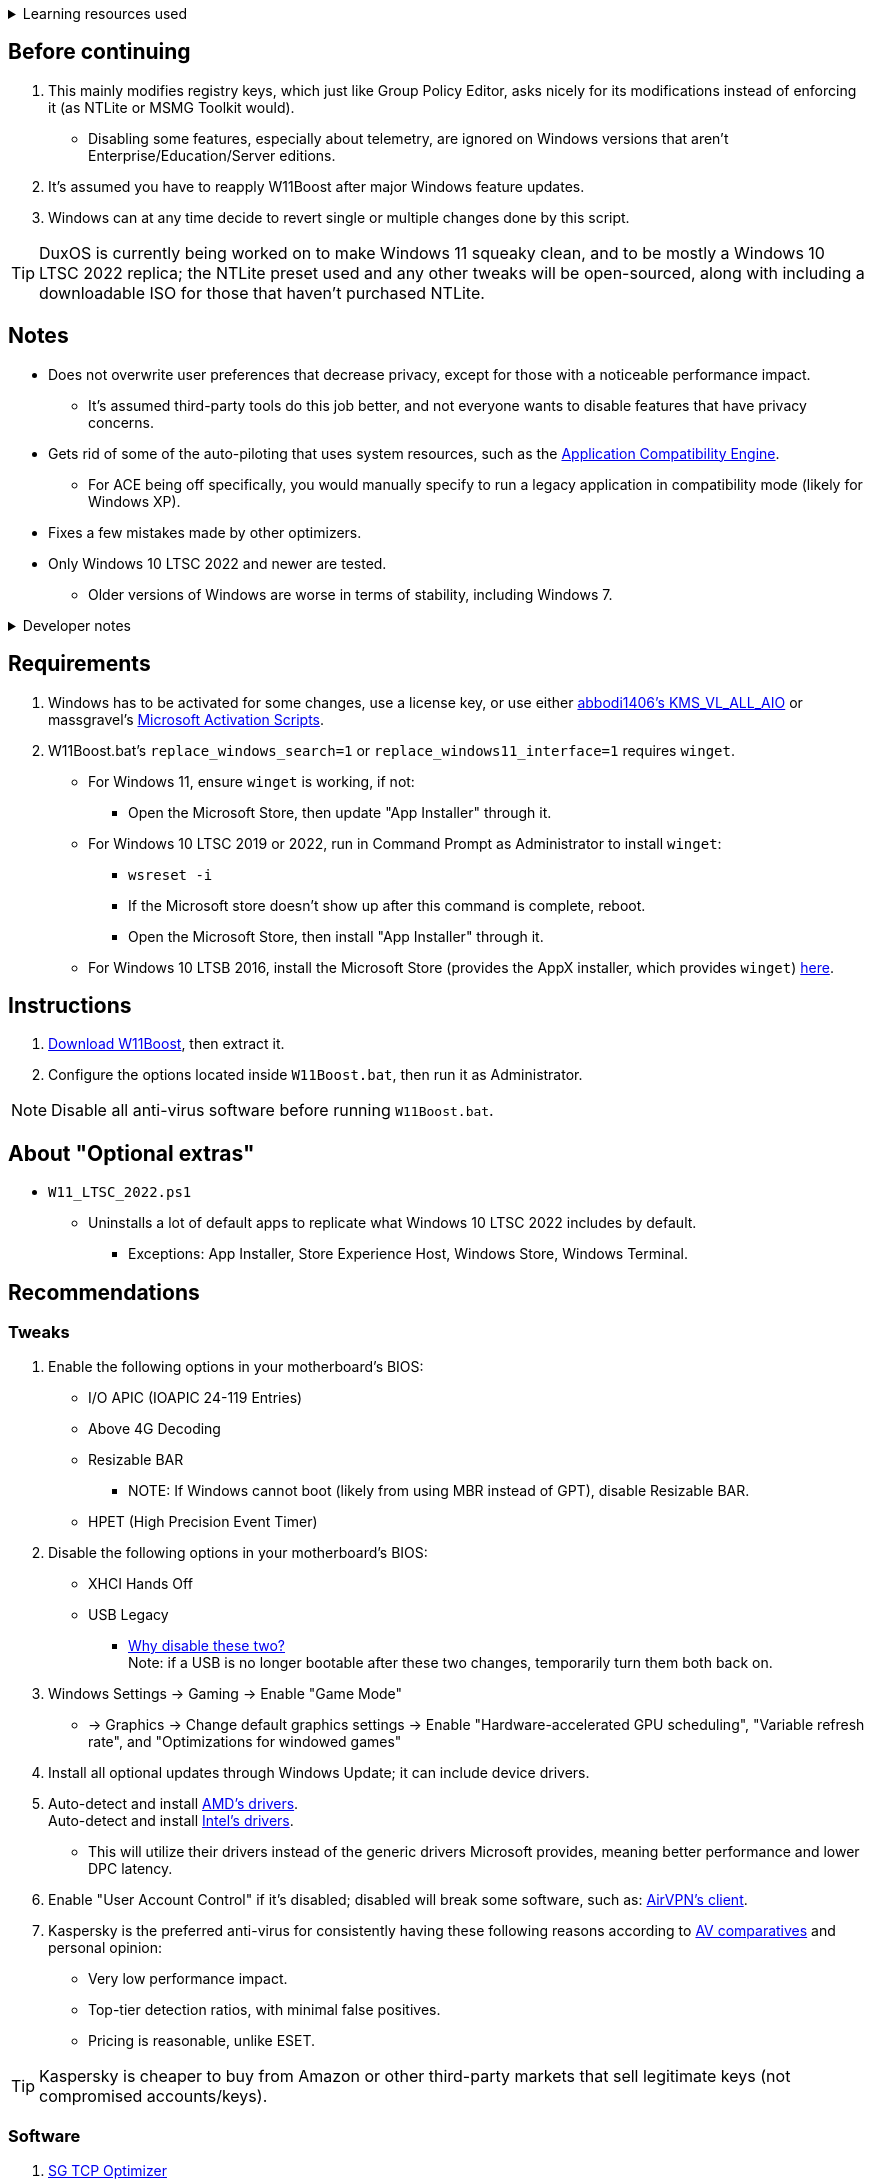 :experimental:
:imagesdir: imgs/
ifdef::env-github[]
:icons:
:tip-caption: :bulb:
:note-caption: :information_source:
:important-caption: :heavy_exclamation_mark:
:caution-caption: :fire:
:warning-caption: :warning:
endif::[]

.Learning resources used
[%collapsible]
====

. https://archive.org/details/windows-internals-part1-7th/mode/2up
** https://github.com/zodiacon/WindowsInternals
. https://www.microsoftpressstore.com/store/windows-internals-part-2-9780135462409
** This can be viewed for free from link:https://en.wikipedia.org/wiki/Z-Library[Z-Library].

. https://github.com/MicrosoftDocs/windows-driver-docs/tree/staging/windows-driver-docs-pr
====

== Before continuing
. This mainly modifies registry keys, which just like Group Policy Editor, asks nicely for its modifications instead of enforcing it (as NTLite or MSMG Toolkit would).
** Disabling some features, especially about telemetry, are ignored on Windows versions that aren't Enterprise/Education/Server editions.
. It's assumed you have to reapply W11Boost after major Windows feature updates.
. Windows can at any time decide to revert single or multiple changes done by this script.

TIP: DuxOS is currently being worked on to make Windows 11 squeaky clean, and to be mostly a Windows 10 LTSC 2022 replica; the NTLite preset used and any other tweaks will be open-sourced, along with including a downloadable ISO for those that haven't purchased NTLite.

== Notes
* Does not overwrite user preferences that decrease privacy, except for those with a noticeable performance impact.
** It's assumed third-party tools do this job better, and not everyone wants to disable features that have privacy concerns.

* Gets rid of some of the auto-piloting that uses system resources, such as the link:https://admx.help/?Category=Windows_11_2022&Policy=Microsoft.Policies.ApplicationCompatibility::AppCompatTurnOffEngine[Application Compatibility Engine].
** For ACE being off specifically, you would manually specify to run a legacy application in compatibility mode (likely for Windows XP).

* Fixes a few mistakes made by other optimizers.

* Only Windows 10 LTSC 2022 and newer are tested. 
** Older versions of Windows are worse in terms of stability, including Windows 7.

.Developer notes
[%collapsible]
====

* `reg.exe` is used instead of `reg` incase the system environment variables are misconfigured, same applies to anything else with `.exe` appended to its end.

* `reg.exe add "HKLM\SYSTEM\CurrentControlSet\Services\EXAMPLE" /v "Start" /t REG_DWORD /d 4 /f` is preferred over using `sc.exe config EXAMPLE start=disabled` since Windows rejects this request depending on the service.

* MMCSS (Multimedia Class Scheduler) doesn't exist in Windows 10 LTSC 2022 and newer.

* Registry keys usually don't self-regenerate themselves if their key doesn't exist.
** If the purpose is to revert back to defaults, manually set the default value instead.
====

== Requirements
. Windows has to be activated for some changes, use a license key, or use either link:https://github.com/abbodi1406/KMS_VL_ALL_AIO[abbodi1406's KMS_VL_ALL_AIO] or massgravel's link:https://github.com/massgravel/Microsoft-Activation-Scripts[Microsoft Activation Scripts].

. W11Boost.bat's `replace_windows_search=1` or `replace_windows11_interface=1` requires `winget`.
** For Windows 11, ensure `winget` is working, if not:
*** Open the Microsoft Store, then update "App Installer" through it.

** For Windows 10 LTSC 2019 or 2022, run in Command Prompt as Administrator to install `winget`:
*** `wsreset -i`
*** If the Microsoft store doesn't show up after this command is complete, reboot.
*** Open the Microsoft Store, then install "App Installer" through it.

** For Windows 10 LTSB 2016, install the Microsoft Store (provides the AppX installer, which provides `winget`) link:https://forums.mydigitallife.net/threads/guide-add-store-to-windows-10-enterprises-sku-ltsb-ltsc.70741/page-18#post-1388330[here].


== Instructions
. link:https://github.com/nermur/W11Boost/archive/refs/heads/master.zip[Download W11Boost], then extract it.
. Configure the options located inside `W11Boost.bat`, then run it as Administrator.

NOTE: Disable all anti-virus software before running `W11Boost.bat`.

== About "Optional extras"
* `W11_LTSC_2022.ps1`
** Uninstalls a lot of default apps to replicate what Windows 10 LTSC 2022 includes by default.
*** Exceptions: App Installer, Store Experience Host, Windows Store, Windows Terminal.

== Recommendations

=== Tweaks
. Enable the following options in your motherboard's BIOS:
** I/O APIC (IOAPIC 24-119 Entries)
** Above 4G Decoding
** Resizable BAR
*** NOTE: If Windows cannot boot (likely from using MBR instead of GPT), disable Resizable BAR.
** HPET (High Precision Event Timer)

. Disable the following options in your motherboard's BIOS:
** XHCI Hands Off
** USB Legacy
*** link:https://techcommunity.microsoft.com/t5/microsoft-usb-blog/reasons-to-avoid-companion-controllers/ba-p/270710[Why disable these two?] +
Note: if a USB is no longer bootable after these two changes, temporarily turn them both back on.

. Windows Settings -> Gaming -> Enable "Game Mode"
** -> Graphics -> Change default graphics settings -> Enable "Hardware-accelerated GPU scheduling", "Variable refresh rate", and "Optimizations for windowed games"

. Install all optional updates through Windows Update; it can include device drivers.

. Auto-detect and install link:https://www.amd.com/en/support[AMD's drivers]. +
Auto-detect and install link:https://www.intel.com/content/www/us/en/support/detect.html[Intel's drivers].
** This will utilize their drivers instead of the generic drivers Microsoft provides, meaning better performance and lower DPC latency.

. Enable "User Account Control" if it's disabled; disabled will break some software, such as: link:https://eddie.website/[AirVPN's client].

. Kaspersky is the preferred anti-virus for consistently having these following reasons according to link:https://www.av-comparatives.org/vendors/kaspersky-lab/[AV comparatives] and personal opinion:
** Very low performance impact.
** Top-tier detection ratios, with minimal false positives.
** Pricing is reasonable, unlike ESET.

TIP: Kaspersky is cheaper to buy from Amazon or other third-party markets that sell legitimate keys (not compromised accounts/keys).


=== Software

. link:https://www.speedguide.net/downloads.php[SG TCP Optimizer]
** Gets higher speeds and lower latency out of your network connection.

. link:https://winaerotweaker.com/[Winaero Tweaker]
** Extensive number of usability and visual tweaks.

. link:https://www.oo-software.com/en/shutup10[ShutUp10]
** A privacy enhancer that on its recommended settings doesn't break software.

. link:https://github.com/WereDev/Wu10Man[Wu10Man]
** Can fully and safely disable or enable Windows updates without rebooting.

. link:https://dl.bitsum.com/files/processlassosetup64.exe[Process Lasso]
** Better thread scheduling (for specific CPUs) and the best power plan for gaming ("Bitsum Highest Performance").

INFO: If you ever removed Power Profiles, run `powercfg -restoredefaultschemes` before installing Process Lasso, otherwise "Bitsum Highest Performance" can't apply.